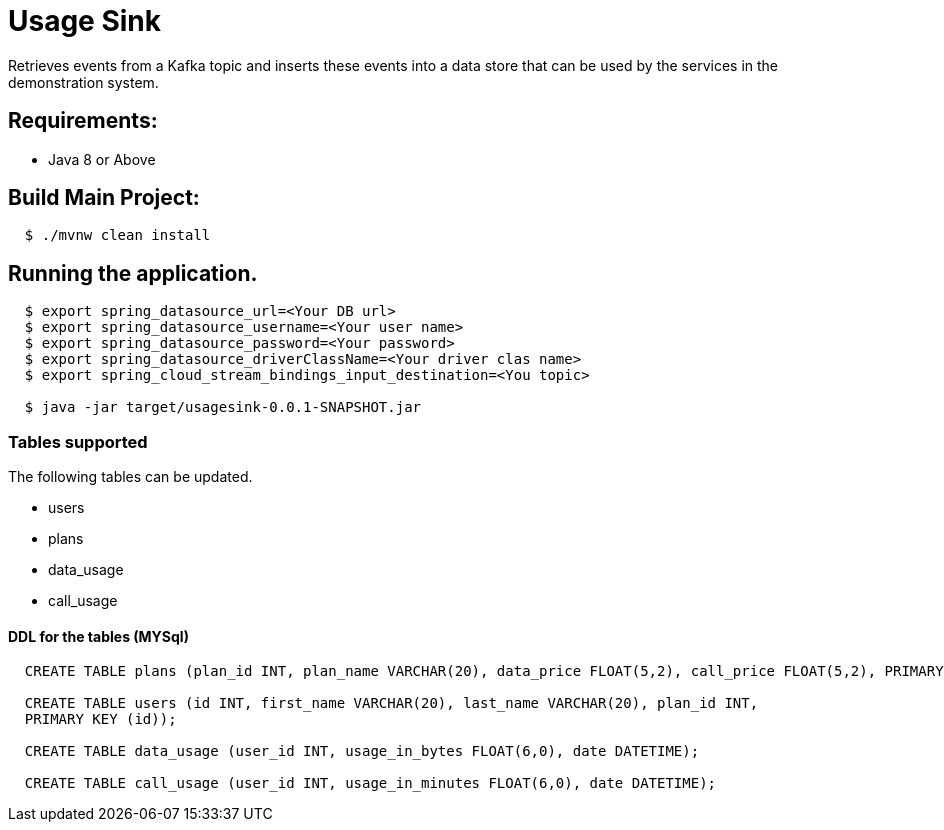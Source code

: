 = Usage Sink

Retrieves events from a Kafka topic and inserts these events into a data store
that can be used by the services in the demonstration system.

== Requirements:

* Java 8 or Above

== Build Main Project:

[source,shell,indent=2]
----
$ ./mvnw clean install
----

== Running the application.
[source,shell,indent=2]
----
$ export spring_datasource_url=<Your DB url>
$ export spring_datasource_username=<Your user name>
$ export spring_datasource_password=<Your password>
$ export spring_datasource_driverClassName=<Your driver clas name>
$ export spring_cloud_stream_bindings_input_destination=<You topic>

$ java -jar target/usagesink-0.0.1-SNAPSHOT.jar
----
=== Tables supported
The following tables can be updated.

* users
* plans
* data_usage
* call_usage

==== DDL for the tables (MYSql)
[source,sql,indent=2]
----
CREATE TABLE plans (plan_id INT, plan_name VARCHAR(20), data_price FLOAT(5,2), call_price FLOAT(5,2), PRIMARY KEY (plan_id));

CREATE TABLE users (id INT, first_name VARCHAR(20), last_name VARCHAR(20), plan_id INT,
PRIMARY KEY (id));

CREATE TABLE data_usage (user_id INT, usage_in_bytes FLOAT(6,0), date DATETIME);

CREATE TABLE call_usage (user_id INT, usage_in_minutes FLOAT(6,0), date DATETIME);

----
